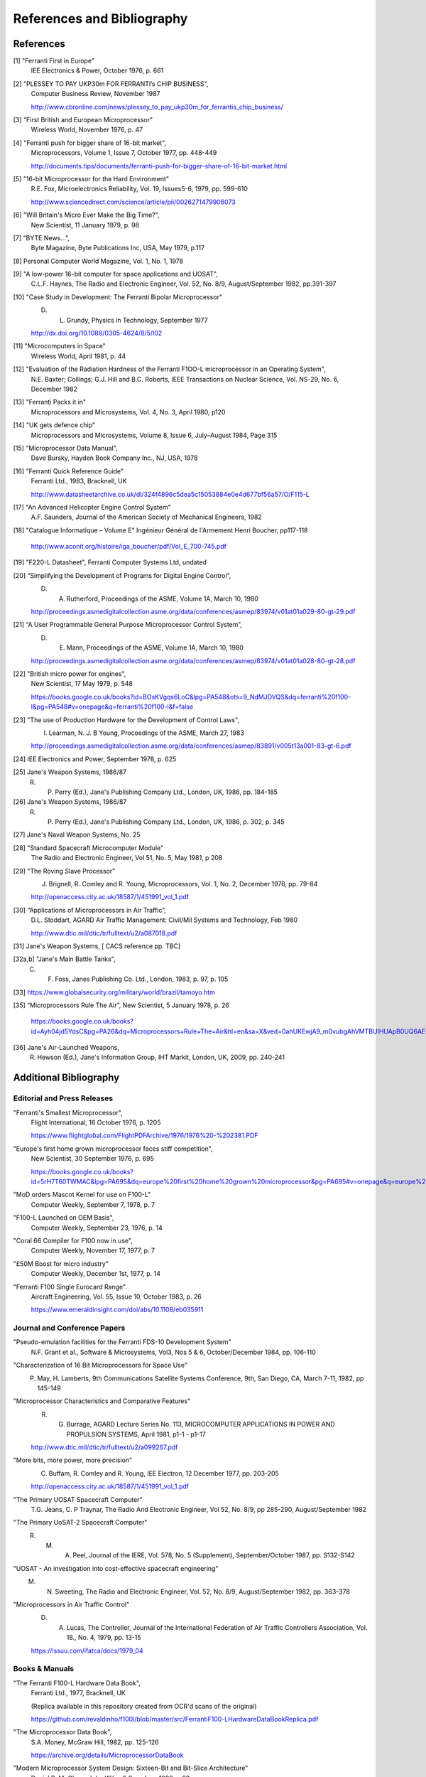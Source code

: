 ===========================
References and Bibliography
===========================

References
==========

[1] "Ferranti First in Europe"
  IEE Electronics & Power, October 1976, p. 661


[2] "PLESSEY TO PAY UKP30m FOR FERRANTI’s CHIP BUSINESS",
  Computer Business Review, November 1987

  http://www.cbronline.com/news/plessey_to_pay_ukp30m_for_ferrantis_chip_business/


[3] "First British and European Microprocessor"
  Wireless World, November 1976, p. 47


[4] "Ferranti push for bigger share of 16-bit market",
  Microprocessors, Volume 1, Issue 7, October 1977, pp. 448-449

  http://documents.tips/documents/ferranti-push-for-bigger-share-of-16-bit-market.html


[5] "16-bit Microprocessor for the Hard Environment"
  R.E. Fox, Microelectronics Reliability, Vol. 19, Issues5-6, 1979, pp. 599-610

  http://www.sciencedirect.com/science/article/pii/0026271479906073


[6] "Will Britain's Micro Ever Make the Big Time?",
  New Scientist, 11 January 1979, p. 98


[7] "BYTE News...",
  Byte Magazine, Byte Publications Inc, USA, May 1979, p.117


[8] Personal Computer World Magazine, Vol. 1, No. 1, 1978


[9] "A low-power 16-bit computer for space applications and UOSAT",
  C.L.F. Haynes, The Radio and Electronic Engineer, Vol. 52, No. 8/9, August/September 1982, pp.391-397


[10] "Case Study in Development: The Ferranti Bipolar Microprocessor"
  D. L. Grundy, Physics in Technology, September 1977

  http://dx.doi.org/10.1088/0305-4624/8/5/I02


[11] "Microcomputers in Space"
  Wireless World, April 1981, p. 44


[12] "Evaluation of the Radiation Hardness of the Ferranti F1OO-L microprocessor in an Operating System",
  N.E. Baxter; Collings; G.J. Hill and B.C. Roberts,
  IEEE Transactions on Nuclear Science, Vol. NS-29, No. 6, December 1982


[13] "Ferranti Packs it in"
  Microprocessors and Microsystems, Vol. 4, No. 3, April 1980, p120


[14] "UK gets defence chip"
  Microprocessors and Microsystems, Volume 8, Issue 6, July–August 1984, Page 315


[15] "Microprocessor Data Manual",
  Dave Bursky, Hayden Book Company Inc., NJ, USA, 1978


[16] "Ferranti Quick Reference Guide"
  Ferranti Ltd., 1983, Bracknell, UK

  http://www.datasheetarchive.co.uk/dl/324f4896c5dea5c15053884e0e4d677bf56a57/O/F115-L


[17] "An Advanced Helicopter Engine Control System"
  A.F. Saunders, Journal of the American Society of Mechanical Engineers, 1982

[18] "Catalogue Informatique – Volume E" Ingénieur Général de l'Armement Henri Boucher, pp117-118

  http://www.aconit.org/histoire/iga_boucher/pdf/Vol_E_700-745.pdf

[19] "F220-L Datasheet", Ferranti Computer Systems Ltd, undated


[20] “Simplifying the Development of Programs for Digital Engine Control”,
  D. A. Rutherford, Proceedings of the ASME, Volume 1A, March 10, 1980

  http://proceedings.asmedigitalcollection.asme.org/data/conferences/asmep/83974/v01at01a029-80-gt-29.pdf

[21] “A User Programmable General Purpose Microprocessor Control System”,
  D. E. Mann, Proceedings of the ASME, Volume 1A, March 10, 1980

  http://proceedings.asmedigitalcollection.asme.org/data/conferences/asmep/83974/v01at01a028-80-gt-28.pdf
     
[22] "British micro power for engines",
  New Scientist, 17 May 1979, p. 548

  https://books.google.co.uk/books?id=BOsKVgqs6LoC&lpg=PA548&ots=9_NdMJDVQS&dq=ferranti%20f100-l&pg=PA548#v=onepage&q=ferranti%20f100-l&f=false

[23] "The use of Production Hardware for the Development of Control Laws",
  I. Learman, N. J. B Young, Proceedings of the ASME, March 27, 1983

  http://proceedings.asmedigitalcollection.asme.org/data/conferences/asmep/83891/v005t13a001-83-gt-6.pdf

[24] IEE Electronics and Power, September 1978, p. 625

[25] Jane's Weapon Systems, 1986/87
  R. P. Perry (Ed.), Jane's Publishing Company Ltd., London, UK, 1986, pp. 184-185

[26] Jane's Weapon Systems, 1986/87
  R. P. Perry (Ed.), Jane's Publishing Company Ltd., London, UK, 1986, p. 302, p. 345
     
[27] Jane's Naval Weapon Systems, No. 25

[28] "Standard Spacecraft Microcomputer Module"
  The Radio and Electronic Engineer, Vol 51, No. 5, May 1981, p 208

[29] "The Roving Slave Processor"
  J. Brignell, R. Comley and R. Young, Microprocessors, Vol. 1, No. 2, December 1976, pp. 79-84

  http://openaccess.city.ac.uk/18587/1/451991_vol_1.pdf

[30] “Applications of Microprocessors in Air Traffic”,
  D.L. Stoddart, AGARD Air Traffic Management: Civil/Mil Systems and Technology, Feb 1980

  http://www.dtic.mil/dtic/tr/fulltext/u2/a087018.pdf

[31] Jane's Weapon Systems, [ CACS reference pp. TBC]

[32a,b] "Jane's Main Battle Tanks",
  C. F. Foss, Janes Publishing Co. Ltd., London, 1983, p. 97, p. 105

[33] https://www.globalsecurity.org/military/world/brazil/tamoyo.htm

[35] “Microprocessors Rule The Air”, New Scientist, 5 January 1978, p. 26

  https://books.google.co.uk/books?id=Ayh04jd5YdsC&pg=PA26&dq=Microprocessors+Rule+The+Air&hl=en&sa=X&ved=0ahUKEwjA9_m0vubgAhVMTBUIHUApB0UQ6AEIKjAA

  
[36] Jane's Air-Launched Weapons,
  R. Hewson (Ed.), Jane's Information Group, IHT Markit, London, UK, 2009, pp. 240-241

Additional Bibliography
=======================

Editorial and Press Releases
----------------------------

"Ferranti's Smallest Microprocessor",
  Flight International, 16 October 1976, p. 1205

  https://www.flightglobal.com/FlightPDFArchive/1976/1976%20-%202381.PDF


"Europe's first home grown microprocessor faces stiff competition",
  New Scientist, 30 September 1976, p. 695

  https://books.google.co.uk/books?id=5rH7T60TWMAC&lpg=PA695&dq=europe%20first%20home%20grown%20microprocessor&pg=PA695#v=onepage&q=europe%20first%20home%20grown%20microprocessor&f=false

"MoD orders Mascot Kernel for use on F100-L"
  Computer Weekly, September 7, 1978, p. 7

"F100-L Launched on OEM Basis",
  Computer Weekly, September 23, 1976, p. 14

"Coral 66 Compiler for F100 now in use",
  Computer Weekly, November 17, 1977, p. 7

"£50M Boost for micro industry"
  Computer Weekly, December 1st, 1977, p. 14

"Ferranti F100 Single Eurocard Range".
  Aircraft Engineering, Vol. 55, Issue 10, October 1983, p. 26

  https://www.emeraldinsight.com/doi/abs/10.1108/eb035911

  
Journal and Conference Papers
-----------------------------

"Pseudo-emulation facilities for the Ferranti FDS-10 Development System"
  N.F. Grant et al., Software & Microsystems, Vol3, Nos 5 & 6, October/December 1984, pp. 106-110


"Characterization of 16 Bit Microprocessors for Space Use"
  P. May, H. Lamberts, 9th Communications Satellite Systems Conference, 9th, San Diego, CA, March 7-11, 1982, pp 145-149

"Microprocessor Characteristics and Comparative Features"
  R. G. Burrage,  AGARD Lecture Series No. 113, MICROCOMPUTER APPLICATIONS IN POWER AND PROPULSION SYSTEMS, April 1981, p1-1 - p1-17
     
  http://www.dtic.mil/dtic/tr/fulltext/u2/a099267.pdf


"More bits, more power, more precision"
  C. Buffam, R. Comley and R. Young, IEE Electron, 12 December 1977, pp. 203-205

  http://openaccess.city.ac.uk/18587/1/451991_vol_1.pdf

"The Primary UOSAT Spacecraft Computer"
  T.G. Jeans, C. P Traynar, The Radio And Electronic Engineer, Vol 52, No. 8/9, pp 285-290, August/September 1982

"The Primary UoSAT-2 Spacecraft Computer"
  R. M. A. Peel, Journal of the IERE, Vol. 578, No. 5 (Supplement), September/October 1987, pp. S132-S142

"UOSAT - An investigation into cost-effective spacecraft engineering"
  M. N. Sweeting, The Radio and Electronic Engineer, Vol. 52, No. 8/9, August/September 1982, pp. 363-378

"Microprocessors in Air Traffic Control"
  D. A. Lucas, The Controller, Journal of the International Federation of Air Traffic Controllers Association, Vol. 18., No. 4, 1979, pp. 13-15

  https://issuu.com/ifatca/docs/1979_04
  
     
Books & Manuals
---------------

"The Ferranti F100-L Hardware Data Book",
  Ferranti Ltd., 1977, Bracknell, UK

  (Replica available in this repository created from OCR'd scans of the original)

  https://github.com/revaldinho/f100l/blob/master/src/FerrantiF100-LHardwareDataBookReplica.pdf


"The Microprocessor Data Book",
  S.A. Money, McGraw Hill, 1982, pp. 125-126

  https://archive.org/details/MicroprocessorDataBook

"Modern Microprocessor System Design: Sixteen-Bit and Bit-Slice Architecture"
  Daniel R. McGlynn, John Wiley & Sons Inc., 1980, p 63

"Illustrating Computers",
  Colin Day, Donald Alcock, Pan Books Ltd., London, 1982, p. 39-41

"Coral 66 Language Reference Manual"
  Micro Focus Ltd, 1982

  https://www.computinghistory.org.uk/downloads/32364
  
